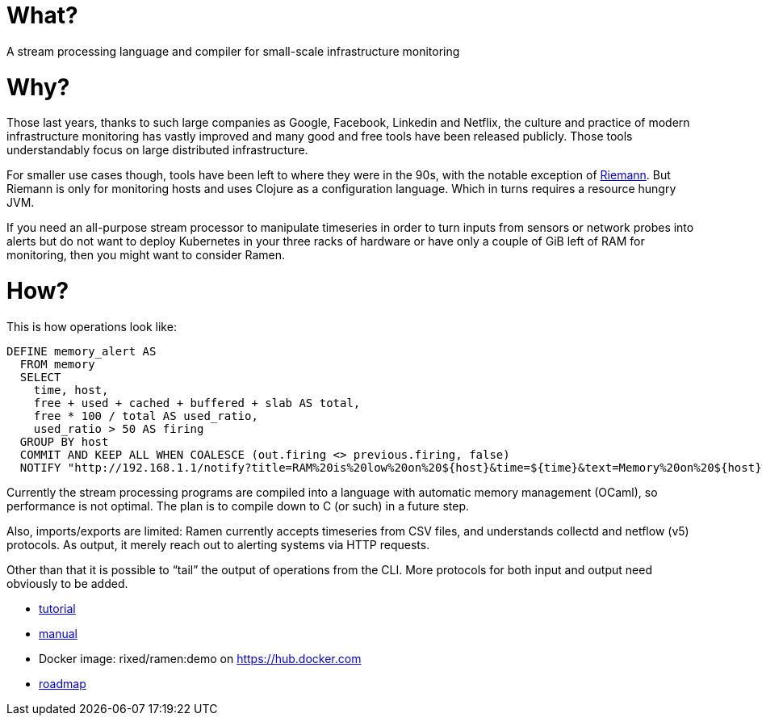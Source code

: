 = What?

A stream processing language and compiler for small-scale infrastructure monitoring

= Why?

Those last years, thanks to such large companies as Google, Facebook, Linkedin
and Netflix, the culture and practice of modern infrastructure monitoring has
vastly improved and many good and free tools have been released publicly. Those
tools understandably focus on large distributed infrastructure.

For smaller use cases though, tools have been left to where they were in the
90s, with the notable exception of http://riemann.io/[Riemann]. But Riemann is
only for monitoring hosts and uses Clojure as a configuration language. Which
in turns requires a resource hungry JVM.

If you need an all-purpose stream processor to manipulate timeseries in order
to turn inputs from sensors or network probes into alerts but do not want to
deploy Kubernetes in your three racks of hardware or have only a couple of GiB
left of RAM for monitoring, then you might want to consider Ramen.

= How?

This is how operations look like:

[source,sql]
----
DEFINE memory_alert AS
  FROM memory
  SELECT
    time, host,
    free + used + cached + buffered + slab AS total,
    free * 100 / total AS used_ratio,
    used_ratio > 50 AS firing
  GROUP BY host
  COMMIT AND KEEP ALL WHEN COALESCE (out.firing <> previous.firing, false)
  NOTIFY "http://192.168.1.1/notify?title=RAM%20is%20low%20on%20${host}&time=${time}&text=Memory%20on%20${host}%20is%20filled%20up%20to%20${used_ratio}%25";
----

Currently the stream processing programs are compiled into a language with
automatic memory management (OCaml), so performance is not optimal. The plan
is to compile down to C (or such) in a future step.

Also, imports/exports are limited: Ramen currently accepts timeseries from CSV
files, and understands collectd and netflow (v5) protocols. As output, it
merely reach out to alerting systems via HTTP requests.

Other than that it is possible to “tail” the output of operations from the CLI.
More protocols for both input and output need obviously to be added.

- https://github.com/rixed/ramen/blob/master/docs/tutorial.adoc[tutorial]
- https://github.com/rixed/ramen/blob/master/docs/manual.adoc[manual]
- Docker image: rixed/ramen:demo on https://hub.docker.com
- https://github.com/rixed/ramen/blob/master/docs/roadmap.adoc[roadmap]
